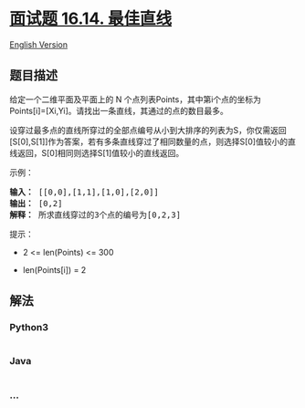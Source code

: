 * [[https://leetcode-cn.com/problems/best-line-lcci][面试题 16.14.
最佳直线]]
  :PROPERTIES:
  :CUSTOM_ID: 面试题-16.14.-最佳直线
  :END:
[[./lcci/16.14.Best Line/README_EN.org][English Version]]

** 题目描述
   :PROPERTIES:
   :CUSTOM_ID: 题目描述
   :END:

#+begin_html
  <!-- 这里写题目描述 -->
#+end_html

#+begin_html
  <p>
#+end_html

给定一个二维平面及平面上的 N
个点列表Points，其中第i个点的坐标为Points[i]=[Xi,Yi]。请找出一条直线，其通过的点的数目最多。

#+begin_html
  </p>
#+end_html

#+begin_html
  <p>
#+end_html

设穿过最多点的直线所穿过的全部点编号从小到大排序的列表为S，你仅需返回[S[0],S[1]]作为答案，若有多条直线穿过了相同数量的点，则选择S[0]值较小的直线返回，S[0]相同则选择S[1]值较小的直线返回。

#+begin_html
  </p>
#+end_html

#+begin_html
  <p>
#+end_html

示例：

#+begin_html
  </p>
#+end_html

#+begin_html
  <pre><strong>输入：</strong> [[0,0],[1,1],[1,0],[2,0]]
  <strong>输出：</strong> [0,2]
  <strong>解释：</strong> 所求直线穿过的3个点的编号为[0,2,3]
  </pre>
#+end_html

#+begin_html
  <p>
#+end_html

提示：

#+begin_html
  </p>
#+end_html

#+begin_html
  <ul>
#+end_html

#+begin_html
  <li>
#+end_html

2 <= len(Points) <= 300

#+begin_html
  </li>
#+end_html

#+begin_html
  <li>
#+end_html

len(Points[i]) = 2

#+begin_html
  </li>
#+end_html

#+begin_html
  </ul>
#+end_html

** 解法
   :PROPERTIES:
   :CUSTOM_ID: 解法
   :END:

#+begin_html
  <!-- 这里可写通用的实现逻辑 -->
#+end_html

#+begin_html
  <!-- tabs:start -->
#+end_html

*** *Python3*
    :PROPERTIES:
    :CUSTOM_ID: python3
    :END:

#+begin_html
  <!-- 这里可写当前语言的特殊实现逻辑 -->
#+end_html

#+begin_src python
#+end_src

*** *Java*
    :PROPERTIES:
    :CUSTOM_ID: java
    :END:

#+begin_html
  <!-- 这里可写当前语言的特殊实现逻辑 -->
#+end_html

#+begin_src java
#+end_src

*** *...*
    :PROPERTIES:
    :CUSTOM_ID: section
    :END:
#+begin_example
#+end_example

#+begin_html
  <!-- tabs:end -->
#+end_html
